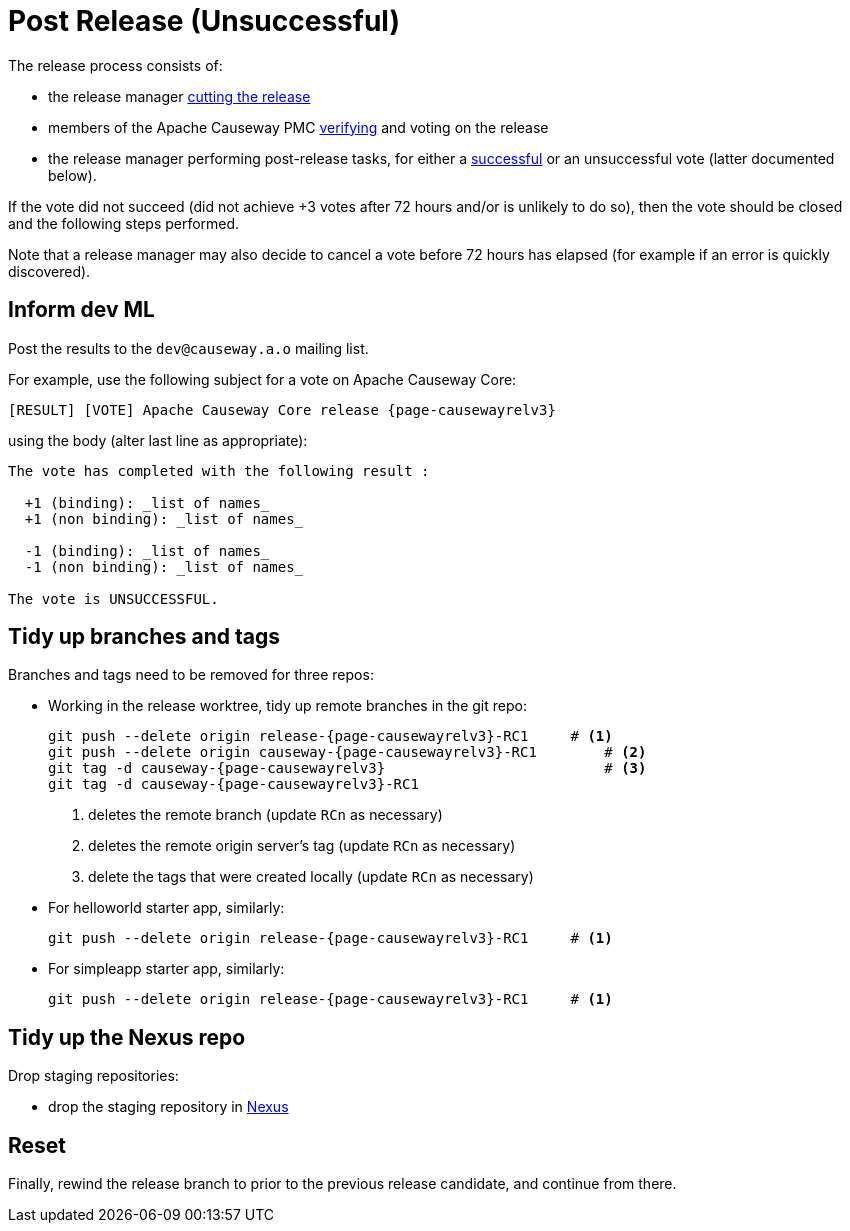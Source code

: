 = Post Release (Unsuccessful)

:Notice: Licensed to the Apache Software Foundation (ASF) under one or more contributor license agreements. See the NOTICE file distributed with this work for additional information regarding copyright ownership. The ASF licenses this file to you under the Apache License, Version 2.0 (the "License"); you may not use this file except in compliance with the License. You may obtain a copy of the License at. http://www.apache.org/licenses/LICENSE-2.0 . Unless required by applicable law or agreed to in writing, software distributed under the License is distributed on an "AS IS" BASIS, WITHOUT WARRANTIES OR  CONDITIONS OF ANY KIND, either express or implied. See the License for the specific language governing permissions and limitations under the License.
:page-partial:

The release process consists of:

* the release manager xref:comguide:ROOT:cutting-a-release.adoc[cutting the release]
* members of the Apache Causeway PMC xref:comguide:ROOT:verifying-releases.adoc[verifying] and voting on the release
* the release manager performing post-release tasks, for either a xref:comguide:ROOT:post-release-successful.adoc[successful] or an unsuccessful vote (latter documented below).

If the vote did not succeed (did not achieve +3 votes after 72 hours and/or is unlikely to do so), then the vote should be closed and the following steps performed.

Note that a release manager may also decide to cancel a vote before 72 hours has elapsed (for example if an error is quickly discovered).


== Inform dev ML

Post the results to the `dev@causeway.a.o` mailing list.

For example, use the following subject for a vote on Apache Causeway Core:

[source,bash,subs="attributes+"]
----
[RESULT] [VOTE] Apache Causeway Core release {page-causewayrelv3}
----

using the body (alter last line as appropriate):

[source,bash,subs="attributes+"]
----
The vote has completed with the following result :

  +1 (binding): _list of names_
  +1 (non binding): _list of names_

  -1 (binding): _list of names_
  -1 (non binding): _list of names_

The vote is UNSUCCESSFUL.
----


== Tidy up branches and tags

Branches and tags need to be removed for three repos:

* Working in the release worktree, tidy up remote branches in the git repo:
+
[source,bash,subs="attributes+"]
----
git push --delete origin release-{page-causewayrelv3}-RC1     # <.>
git push --delete origin causeway-{page-causewayrelv3}-RC1        # <.>
git tag -d causeway-{page-causewayrelv3}                          # <.>
git tag -d causeway-{page-causewayrelv3}-RC1
----
<.> deletes the remote branch (update `RCn` as necessary)
<.> deletes the remote origin server's tag (update `RCn` as necessary)
<.> delete the tags that were created locally (update `RCn` as necessary)

* For helloworld starter app, similarly:
+
[source,bash,subs="attributes+"]
----
git push --delete origin release-{page-causewayrelv3}-RC1     # <.>
----

* For simpleapp starter app, similarly:
+
[source,bash,subs="attributes+"]
----
git push --delete origin release-{page-causewayrelv3}-RC1     # <.>
----



== Tidy up the Nexus repo

Drop staging repositories:

* drop the staging repository in http://repository.apache.org[Nexus]




== Reset

Finally, rewind the release branch to prior to the previous release candidate, and continue from there.




